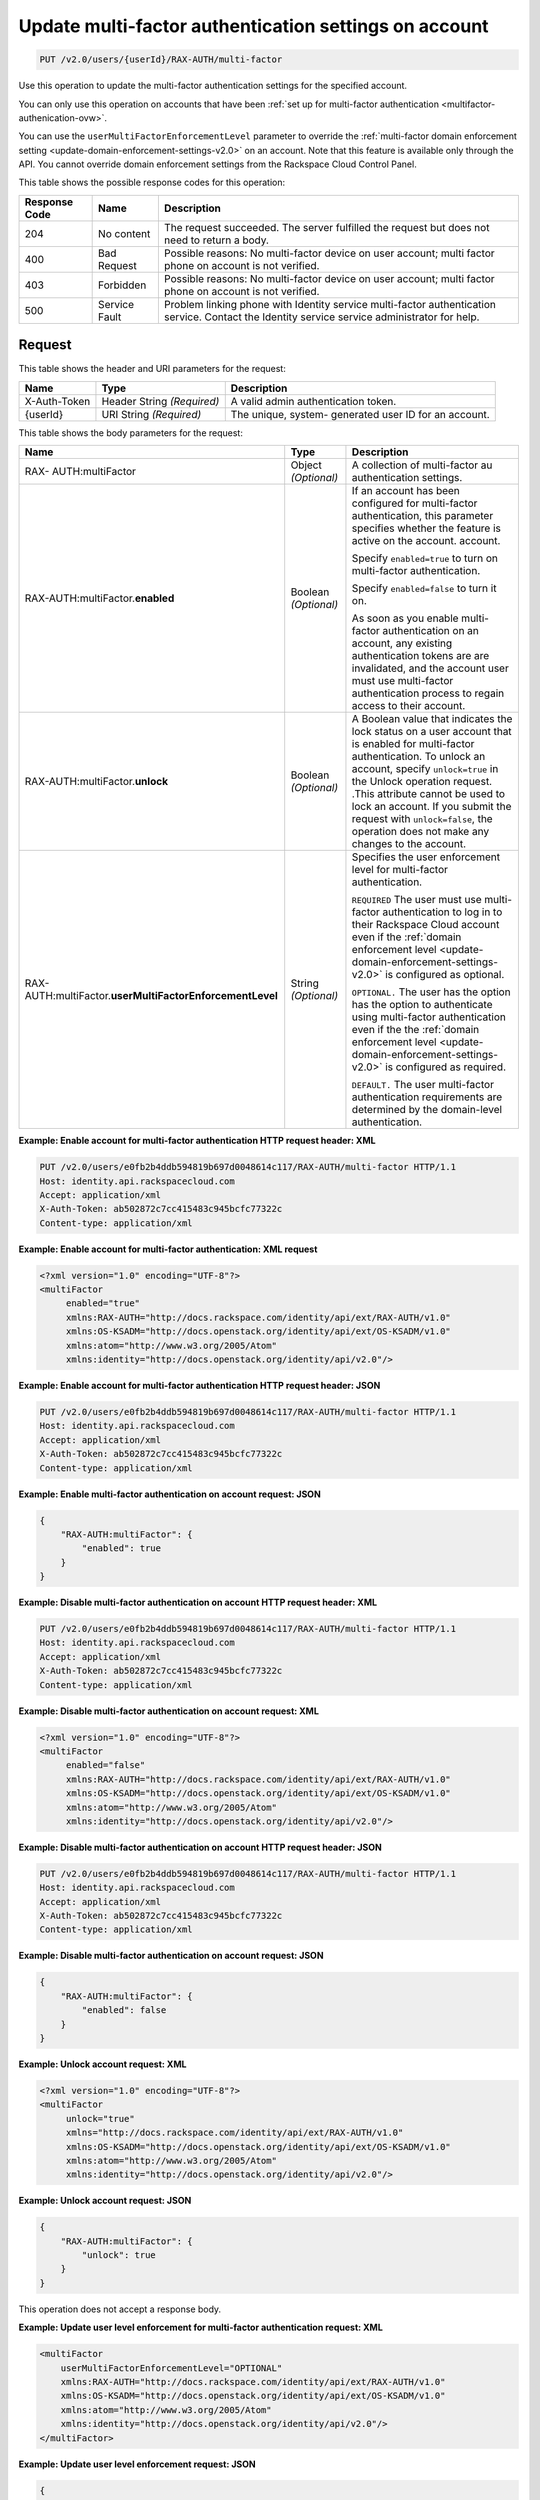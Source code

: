 .. _update-multifactor-settings-on-account-v2.0:

Update multi-factor authentication settings on account
~~~~~~~~~~~~~~~~~~~~~~~~~~~~~~~~~~~~~~~~~~~~~~~~~~~~~~
.. code::

    PUT /v2.0/users/{userId}/RAX-AUTH/multi-factor

Use this operation to update the multi-factor authentication settings for
the specified account.

You can only use this operation on accounts that have been
:ref:`set up for multi-factor authentication <multifactor-authenication-ovw>`.

You can use the ``userMultiFactorEnforcementLevel`` parameter to override the
:ref:`multi-factor domain enforcement setting
<update-domain-enforcement-settings-v2.0>`
on an account.  Note that this feature is available only through the API. You
cannot override domain enforcement settings from the Rackspace Cloud Control
Panel.


This table shows the possible response codes for this operation:

+--------------------------+-------------------------+-------------------------+
|Response Code             |Name                     |Description              |
+==========================+=========================+=========================+
|204                       |No content               |The request succeeded.   |
|                          |                         |The server fulfilled the |
|                          |                         |request but does not     |
|                          |                         |need to return a body.   |
+--------------------------+-------------------------+-------------------------+
|400                       |Bad Request              |Possible reasons: No     |
|                          |                         |multi-factor device on   |
|                          |                         |user account; multi      |
|                          |                         |factor phone on account  |
|                          |                         |is not verified.         |
+--------------------------+-------------------------+-------------------------+
|403                       |Forbidden                |Possible reasons: No     |
|                          |                         |multi-factor device on   |
|                          |                         |user account; multi      |
|                          |                         |factor phone on account  |
|                          |                         |is not verified.         |
+--------------------------+-------------------------+-------------------------+
|500                       |Service Fault            |Problem linking phone    |
|                          |                         |with Identity service    |
|                          |                         |multi-factor             |
|                          |                         |authentication service.  |
|                          |                         |Contact the Identity     |
|                          |                         |service service          |
|                          |                         |administrator for help.  |
+--------------------------+-------------------------+-------------------------+


Request
-------

This table shows the header and URI parameters for the request:

+--------------------------+-------------------------+-------------------------+
|Name                      |Type                     |Description              |
+==========================+=========================+=========================+
|X-Auth-Token              |Header                   |A valid admin            |
|                          |String *(Required)*      |authentication token.    |
+--------------------------+-------------------------+-------------------------+
|{userId}                  |URI                      |The unique, system-      |
|                          |String *(Required)*      |generated user ID for an |
|                          |                         |account.                 |
+--------------------------+-------------------------+-------------------------+


This table shows the body parameters for the request:

+-----------------------+--------------+------------------------------------------+
|Name                   |Type          |Description                               |
+=======================+==============+==========================================+
|RAX-                   |Object        |A collection of multi-factor au           |
|AUTH:multiFactor       |*(Optional)*  |authentication settings.                  |
+-----------------------+--------------+------------------------------------------+
|RAX-AUTH:multiFactor.\ |Boolean       |If an account has been configured for     |
|**enabled**            |*(Optional)*  |multi-factor authentication,              |
|                       |              |this parameter specifies whether the      |
|                       |              |feature is active on the account.         |
|                       |              |account.                                  |
|                       |              |                                          |
|                       |              |Specify ``enabled=true`` to turn on       |
|                       |              |multi-factor authentication.              |
|                       |              |                                          |
|                       |              |Specify ``enabled=false`` to turn it      |
|                       |              |on.                                       |
|                       |              |                                          |
|                       |              |As soon as you enable multi-factor        |
|                       |              |authentication on an account,             |
|                       |              |any existing authentication tokens are    |
|                       |              |are invalidated, and the account user     |
|                       |              |must use multi-factor authentication      |
|                       |              |process to regain access to their         |
|                       |              |account.                                  |
+-----------------------+--------------+------------------------------------------+
|RAX-AUTH:multiFactor.\ |Boolean       |A Boolean value that indicates the        |
|**unlock**             |*(Optional)*  |lock status on a user account that is     |
|                       |              |enabled for multi-factor                  |
|                       |              |authentication. To unlock an account,     |
|                       |              |specify ``unlock=true`` in the Unlock     |
|                       |              |operation request. .This attribute        |
|                       |              |cannot be used to lock an account. If     |
|                       |              |you submit the request with               |
|                       |              |``unlock=false``, the operation does      |
|                       |              |not make any changes to the account.      |
+-----------------------+--------------+------------------------------------------+
|RAX-AUTH:multiFactor.\ |String        |Specifies the user enforcement level      |
|**userMultiFactor\     |*(Optional)*  |for multi-factor authentication.          |
|EnforcementLevel**     |              |                                          |
|                       |              |``REQUIRED`` The user must use multi-     |
|                       |              |factor authentication to log in to        |
|                       |              |their Rackspace Cloud account even if     |
|                       |              |the :ref:`domain enforcement level        |
|                       |              |<update-domain-enforcement-settings-v2.0>`|
|                       |              |is configured as optional.                |
|                       |              |                                          |
|                       |              |``OPTIONAL.`` The user has the option     |
|                       |              |has the option to authenticate using      |
|                       |              |multi-factor authentication even if the   |
|                       |              |the :ref:`domain enforcement level        |
|                       |              |<update-domain-enforcement-settings-v2.0>`|
|                       |              |is configured as required.                |
|                       |              |                                          |
|                       |              |``DEFAULT.`` The user multi-factor        |
|                       |              |authentication requirements are           |
|                       |              |determined by the domain-level            |
|                       |              |authentication.                           |
+-----------------------+--------------+------------------------------------------+


**Example: Enable account for multi-factor authentication HTTP request header: XML**


.. code::

   PUT /v2.0/users/e0fb2b4ddb594819b697d0048614c117/RAX-AUTH/multi-factor HTTP/1.1
   Host: identity.api.rackspacecloud.com
   Accept: application/xml
   X-Auth-Token: ab502872c7cc415483c945bcfc77322c
   Content-type: application/xml


**Example: Enable account for multi-factor authentication: XML request**


.. code::

   <?xml version="1.0" encoding="UTF-8"?>
   <multiFactor
        enabled="true"
        xmlns:RAX-AUTH="http://docs.rackspace.com/identity/api/ext/RAX-AUTH/v1.0"
        xmlns:OS-KSADM="http://docs.openstack.org/identity/api/ext/OS-KSADM/v1.0"
        xmlns:atom="http://www.w3.org/2005/Atom"
        xmlns:identity="http://docs.openstack.org/identity/api/v2.0"/>


**Example: Enable account for multi-factor authentication HTTP request header: JSON**


.. code::

   PUT /v2.0/users/e0fb2b4ddb594819b697d0048614c117/RAX-AUTH/multi-factor HTTP/1.1
   Host: identity.api.rackspacecloud.com
   Accept: application/xml
   X-Auth-Token: ab502872c7cc415483c945bcfc77322c
   Content-type: application/xml


**Example: Enable multi-factor authentication on account request: JSON**


.. code::

   {
       "RAX-AUTH:multiFactor": {
           "enabled": true
       }
   }


**Example: Disable multi-factor authentication on account HTTP request header: XML**


.. code::

   PUT /v2.0/users/e0fb2b4ddb594819b697d0048614c117/RAX-AUTH/multi-factor HTTP/1.1
   Host: identity.api.rackspacecloud.com
   Accept: application/xml
   X-Auth-Token: ab502872c7cc415483c945bcfc77322c
   Content-type: application/xml


**Example: Disable multi-factor authentication on account request: XML**


.. code::

   <?xml version="1.0" encoding="UTF-8"?>
   <multiFactor
        enabled="false"
        xmlns:RAX-AUTH="http://docs.rackspace.com/identity/api/ext/RAX-AUTH/v1.0"
        xmlns:OS-KSADM="http://docs.openstack.org/identity/api/ext/OS-KSADM/v1.0"
        xmlns:atom="http://www.w3.org/2005/Atom"
        xmlns:identity="http://docs.openstack.org/identity/api/v2.0"/>


**Example: Disable multi-factor authentication on account HTTP request header: JSON**


.. code::

   PUT /v2.0/users/e0fb2b4ddb594819b697d0048614c117/RAX-AUTH/multi-factor HTTP/1.1
   Host: identity.api.rackspacecloud.com
   Accept: application/xml
   X-Auth-Token: ab502872c7cc415483c945bcfc77322c
   Content-type: application/xml


**Example: Disable multi-factor authentication on account request: JSON**


.. code::

   {
       "RAX-AUTH:multiFactor": {
           "enabled": false
       }
   }


**Example: Unlock account request: XML**


.. code::

   <?xml version="1.0" encoding="UTF-8"?>
   <multiFactor
        unlock="true"
        xmlns="http://docs.rackspace.com/identity/api/ext/RAX-AUTH/v1.0"
        xmlns:OS-KSADM="http://docs.openstack.org/identity/api/ext/OS-KSADM/v1.0"
        xmlns:atom="http://www.w3.org/2005/Atom"
        xmlns:identity="http://docs.openstack.org/identity/api/v2.0"/>


**Example: Unlock account request: JSON**


.. code::

   {
       "RAX-AUTH:multiFactor": {
           "unlock": true
       }
   }


This operation does not accept a response body.


**Example: Update user level enforcement for multi-factor authentication request: XML**


.. code::

   <multiFactor
       userMultiFactorEnforcementLevel="OPTIONAL"
       xmlns:RAX-AUTH="http://docs.rackspace.com/identity/api/ext/RAX-AUTH/v1.0"
       xmlns:OS-KSADM="http://docs.openstack.org/identity/api/ext/OS-KSADM/v1.0"
       xmlns:atom="http://www.w3.org/2005/Atom"
       xmlns:identity="http://docs.openstack.org/identity/api/v2.0"/>
   </multiFactor>


**Example: Update user level enforcement request: JSON**


.. code::

   {
       "RAX-AUTH:multiFactor": {
           "userMultiFactorEnforcementLevel": "OPTIONAL",
       }
   }


Response
--------
This operation does not return a response body.
